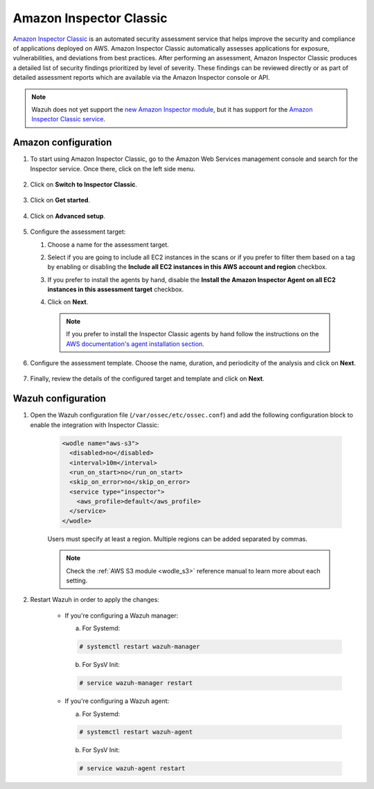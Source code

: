 .. Copyright (C) 2022 Wazuh, Inc.

.. meta::
   :description: Wazuh can monitor and analyze the security issues found by AWS Inspector Classic. Learn how to configure and use the AWS Inspector Classic integration in this section.

.. _amazon_inspector:

Amazon Inspector Classic
========================

`Amazon Inspector Classic <https://docs.aws.amazon.com/inspector/v1/userguide/inspector_introduction.html>`_ is an automated security assessment service that helps improve the security and compliance of applications deployed on AWS. Amazon Inspector Classic automatically assesses applications for exposure, vulnerabilities, and deviations from best practices. After performing an assessment, Amazon Inspector Classic produces a detailed list of security findings prioritized by level of severity. These findings can be reviewed directly or as part of detailed assessment reports which are available via the Amazon Inspector console or API.

.. note::
   Wazuh does not yet support the `new Amazon Inspector module <https://aws.amazon.com/inspector/>`_, but it has support for the `Amazon Inspector Classic service <https://docs.aws.amazon.com/inspector/v1/userguide/inspector_introduction.html>`_.

Amazon configuration
--------------------

#. To start using Amazon Inspector Classic, go to the Amazon Web Services management console and search for the Inspector service. Once there, click on the left side menu.

    .. thumbnail:: ../../../images/aws/aws-inspector-overview.png
	:align: center
	:width: 100%

#. Click on **Switch to Inspector Classic**.

    .. thumbnail:: ../../../images/aws/aws-inspector-side-menu.png
	:align: center
	:width: 100%

#. Click on **Get started**.

    .. thumbnail:: ../../../images/aws/aws-inspector-get-started.png
	:align: center
	:width: 100%

#. Click on **Advanced setup**.

    .. thumbnail:: ../../../images/aws/aws-inspector-advanced-setup.png
	:align: center
	:width: 100%

#. Configure the assessment target:

   #. Choose a name for the assessment target.

   #. Select if you are going to include all EC2 instances in the scans or if you prefer to filter them based on a tag by enabling or disabling the **Include all EC2 instances in this AWS account and region** checkbox.

   #. If you prefer to install the agents by hand, disable the **Install the Amazon Inspector Agent on all EC2 instances in this assessment target** checkbox.

   #. Click on **Next**.

	   .. thumbnail:: ../../../images/aws/aws-inspector-assessment-target.png
	       :align: center
	       :width: 100%

    .. note:: If you prefer to install the Inspector Classic agents by hand follow the instructions on the `AWS documentation's agent installation section <https://docs.aws.amazon.com/inspector/v1/userguide/inspector_installing-uninstalling-agents.html>`_.

#. Configure the assessment template. Choose the name, duration, and periodicity of the analysis and click on **Next**.

    .. thumbnail:: ../../../images/aws/aws-inspector-assessment-template.png
	:align: center
	:width: 100%

#. Finally, review the details of the configured target and template and click on **Next**.

    .. thumbnail:: ../../../images/aws/aws-inspector-review.png
	:align: center
	:width: 100%

Wazuh configuration
-------------------

#. Open the Wazuh configuration file (``/var/ossec/etc/ossec.conf``) and add the following configuration block to enable the integration with Inspector Classic:

    .. code-block:: xml

      <wodle name="aws-s3">
        <disabled>no</disabled>
        <interval>10m</interval>
        <run_on_start>no</run_on_start>
        <skip_on_error>no</skip_on_error>
        <service type="inspector">
          <aws_profile>default</aws_profile>
        </service>
      </wodle>

    Users must specify at least a region. Multiple regions can be added separated by commas.

    .. note::
      Check the :ref:`AWS S3 module <wodle_s3>` reference manual to learn more about each setting.

#. Restart Wazuh in order to apply the changes:

    * If you're configuring a Wazuh manager:

      a. For Systemd:

      .. code-block:: console

        # systemctl restart wazuh-manager

      b. For SysV Init:

      .. code-block:: console

        # service wazuh-manager restart

    * If you're configuring a Wazuh agent:

      a. For Systemd:

      .. code-block:: console

        # systemctl restart wazuh-agent

      b. For SysV Init:

      .. code-block:: console

        # service wazuh-agent restart
